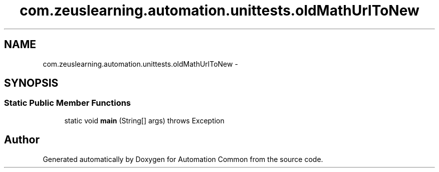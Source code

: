 .TH "com.zeuslearning.automation.unittests.oldMathUrlToNew" 3 "Fri Mar 9 2018" "Automation Common" \" -*- nroff -*-
.ad l
.nh
.SH NAME
com.zeuslearning.automation.unittests.oldMathUrlToNew \- 
.SH SYNOPSIS
.br
.PP
.SS "Static Public Member Functions"

.in +1c
.ti -1c
.RI "static void \fBmain\fP (String[] args)  throws Exception "
.br
.in -1c

.SH "Author"
.PP 
Generated automatically by Doxygen for Automation Common from the source code\&.
